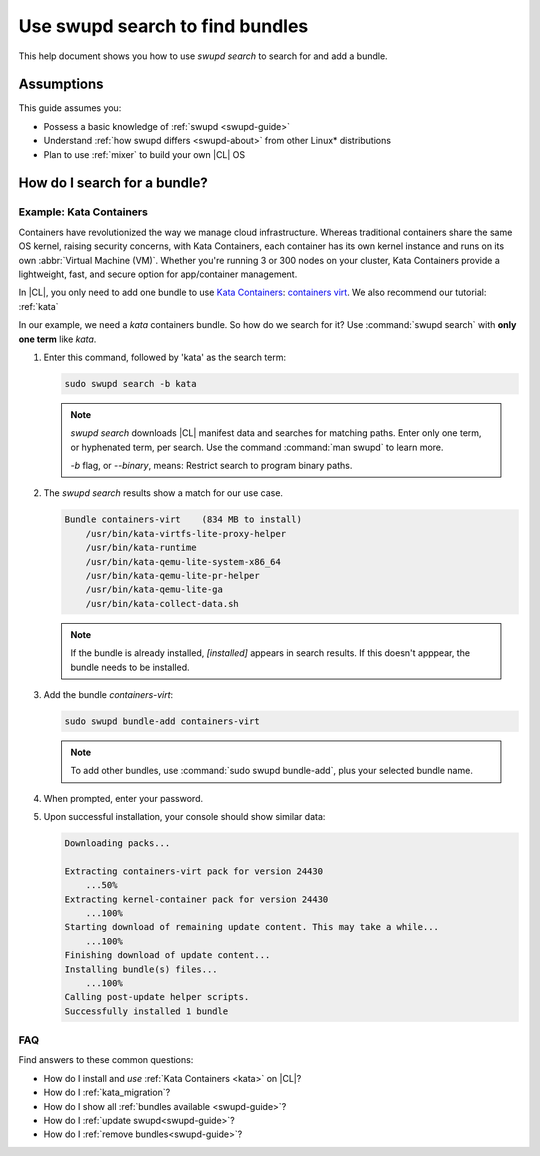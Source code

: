 .. _swupd-search: 

Use swupd search to find bundles
#################################

.. contents:: :local: 
   depth: 2

This help document shows you how to use `swupd search` to search for and add 
a bundle. 

Assumptions
***********

This guide assumes you: 

* Possess a basic knowledge of :ref:`swupd <swupd-guide>` 
* Understand :ref:`how swupd differs <swupd-about>` from  
  other Linux\* distributions 
* Plan to use :ref:`mixer` to build your own |CL| OS

How do I search for a bundle? 
*****************************

Example: Kata Containers
========================

Containers have revolutionized the way we manage cloud infrastructure. 
Whereas traditional containers share the same OS kernel, raising security 
concerns, with Kata Containers, each container has its own kernel instance 
and runs on its own :abbr:`Virtual Machine (VM)`. Whether you're running 3 
or 300 nodes on your cluster, Kata Containers provide a lightweight, fast, 
and secure option for app/container management.  

In |CL|, you only need to add one bundle to use `Kata Containers`_: 
`containers virt`_. We also recommend our tutorial: :ref:`kata`

In our example, we need a *kata* containers bundle. So how do we search for it? Use :command:`swupd search` with **only one term** like *kata*. 

#. Enter this command, followed by 'kata' as the search term: 

   .. code-block:: bash

      sudo swupd search -b kata

   .. note::
      
      `swupd search` downloads |CL| manifest data and searches for matching paths. Enter only one term, or hyphenated term, per search. Use the command :command:`man swupd` to learn more. 

      `-b` flag, or `--binary`, means: Restrict search to program binary paths.

#. The `swupd search` results show a match for our use case.

   .. code-block:: console

      Bundle containers-virt    (834 MB to install)
          /usr/bin/kata-virtfs-lite-proxy-helper
          /usr/bin/kata-runtime
          /usr/bin/kata-qemu-lite-system-x86_64
          /usr/bin/kata-qemu-lite-pr-helper
          /usr/bin/kata-qemu-lite-ga
          /usr/bin/kata-collect-data.sh

   .. note::

      If the bundle is already installed, *[installed]* appears in search results. If this doesn't apppear, the bundle needs to be installed. 

#. Add the bundle `containers-virt`:

   .. code-block:: bash

      sudo swupd bundle-add containers-virt

   .. note:: 

      To add other bundles, use :command:`sudo swupd bundle-add`, plus your selected bundle name.

#. When prompted, enter your password. 

#. Upon successful installation, your console should show similar data:
  
   .. code-block:: console 

      Downloading packs...

      Extracting containers-virt pack for version 24430
          ...50%
      Extracting kernel-container pack for version 24430
          ...100%
      Starting download of remaining update content. This may take a while...
          ...100%
      Finishing download of update content...
      Installing bundle(s) files...
          ...100%
      Calling post-update helper scripts.
      Successfully installed 1 bundle


FAQ
===

Find answers to these common questions: 

* How do I install and *use* :ref:`Kata Containers <kata>` on |CL|? 

* How do I :ref:`kata_migration`?

* How do I show all :ref:`bundles available <swupd-guide>`?

* How do I :ref:`update swupd<swupd-guide>`? 

* How do I :ref:`remove bundles<swupd-guide>`? 

.. _Kata Containers: https://clearlinux.org/blogs/clear-linux-os-announces-support-kata-containers

.. _containers virt: https://github.com/clearlinux/clr-bundles/blob/master/bundles/containers-virt